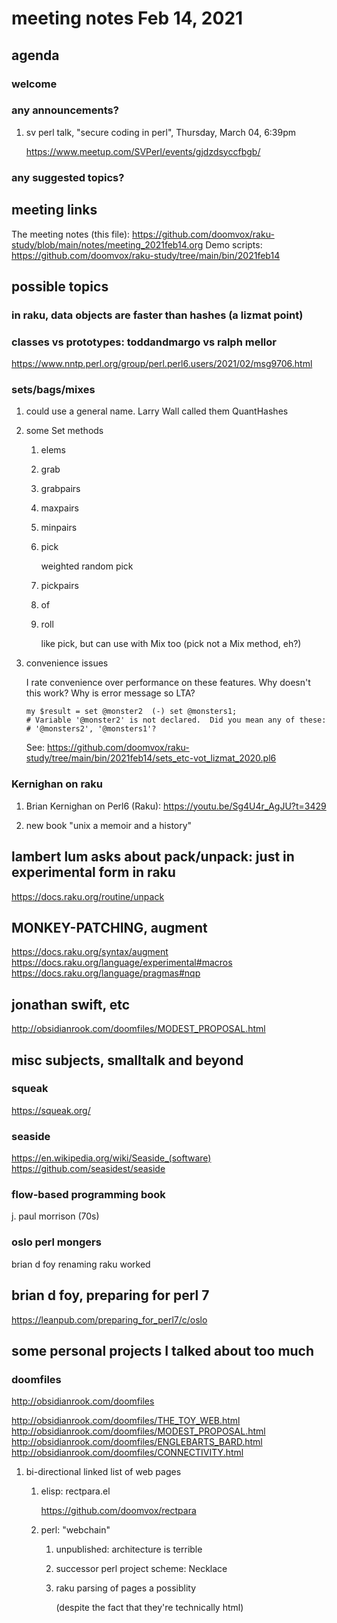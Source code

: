 * meeting notes Feb 14, 2021
** agenda
*** welcome
*** any announcements?
**** sv perl talk, "secure coding in perl", Thursday, March 04, 6:39pm
https://www.meetup.com/SVPerl/events/gjdzdsyccfbgb/
*** any suggested topics?
** meeting links
The meeting notes (this file):
https://github.com/doomvox/raku-study/blob/main/notes/meeting_2021feb14.org
Demo scripts:
https://github.com/doomvox/raku-study/tree/main/bin/2021feb14
** possible topics
*** in raku, data objects are faster than hashes (a lizmat point)
*** classes vs prototypes: toddandmargo vs ralph mellor
https://www.nntp.perl.org/group/perl.perl6.users/2021/02/msg9706.html
*** sets/bags/mixes 
**** could use a general name.  Larry Wall called them QuantHashes
**** some Set methods
***** elems
***** grab
***** grabpairs
***** maxpairs
***** minpairs
***** pick
weighted random pick
***** pickpairs
***** of
***** roll
like pick, but can use with Mix too (pick not a Mix method, eh?)
**** convenience issues
I rate convenience over performance on these features.
Why doesn't this work?
Why is error message so LTA?
#+BEGIN_SRC perl6
my $result = set @monster2  (-) set @monsters1;
# Variable '@monster2' is not declared.  Did you mean any of these:
# '@monsters2', '@monsters1'?
#+END_SRC

See:
https://github.com/doomvox/raku-study/tree/main/bin/2021feb14/sets_etc-vot_lizmat_2020.pl6



*** Kernighan on raku
**** Brian Kernighan on Perl6 (Raku): https://youtu.be/Sg4U4r_AgJU?t=3429 
**** new book "unix a memoir and a history"
** lambert lum asks about pack/unpack: just in experimental form in raku
https://docs.raku.org/routine/unpack

** MONKEY-PATCHING, augment
https://docs.raku.org/syntax/augment
https://docs.raku.org/language/experimental#macros 
https://docs.raku.org/language/pragmas#nqp 

** jonathan swift, etc
http://obsidianrook.com/doomfiles/MODEST_PROPOSAL.html

** misc subjects, smalltalk and beyond
*** squeak
https://squeak.org/ 

*** seaside
https://en.wikipedia.org/wiki/Seaside_(software)
https://github.com/seasidest/seaside 

*** flow-based programming book
j. paul morrison (70s)

*** oslo perl mongers 
brian d foy 
renaming raku worked

** brian d foy, preparing for perl 7
https://leanpub.com/preparing_for_perl7/c/oslo

** some personal projects I talked about too much

*** doomfiles
http://obsidianrook.com/doomfiles

http://obsidianrook.com/doomfiles/THE_TOY_WEB.html
http://obsidianrook.com/doomfiles/MODEST_PROPOSAL.html
http://obsidianrook.com/doomfiles/ENGLEBARTS_BARD.html
http://obsidianrook.com/doomfiles/CONNECTIVITY.html

**** bi-directional linked list of web pages
***** elisp: rectpara.el
https://github.com/doomvox/rectpara
***** perl: "webchain"
****** unpublished: architecture is terrible
****** successor perl project scheme: Necklace
****** raku parsing of pages a possiblity 
(despite the fact that they're technically html)
